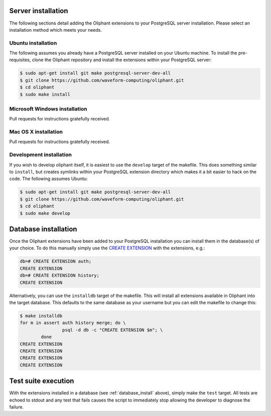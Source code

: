.. _server_install:

===================
Server installation
===================

The following sections detail adding the Oliphant extensions to your PostgreSQL
server installation. Please select an installation method which meets your
needs.


.. _install_ubuntu:

Ubuntu installation
===================

The following assumes you already have a PostgreSQL server installed on your
Ubuntu machine. To install the pre-requisites, clone the Oliphant repository
and install the extensions within your PostgreSQL server:

.. code-block:: console

    $ sudo apt-get install git make postgresql-server-dev-all
    $ git clone https://github.com/waveform-computing/oliphant.git
    $ cd oliphant
    $ sudo make install


.. _install_windows:

Microsoft Windows installation
==============================

Pull requests for instructions gratefully received.


.. _install_mac_os:

Mac OS X installation
=====================

Pull requests for instructions gratefully received.


.. _install_development:

Development installation
========================

If you wish to develop oliphant itself, it is easiest to use the ``develop``
target of the makefile. This does something similar to ``install``, but creates
symlinks within your PostgreSQL extension directory which makes it a bit easier
to hack on the code. The following assumes Ubuntu:

.. code-block:: console

    $ sudo apt-get install git make postgresql-server-dev-all
    $ git clone https://github.com/waveform-computing/oliphant.git
    $ cd oliphant
    $ sudo make develop


.. _database_install:

=====================
Database installation
=====================

Once the Oliphant extensions have been added to your PostgreSQL installation
you can install them in the database(s) of your choice. To do this manually
simply use the `CREATE EXTENSION`_ with the extensions, e.g.:

.. code-block:: psql

    db=# CREATE EXTENSION auth;
    CREATE EXTENSION
    db=# CREATE EXTENSION history;
    CREATE EXTENSION

Alternatively, you can use the ``installdb`` target of the makefile. This will
install all extensions available in Oliphant into the target database. This
defaults to the same database as your username but you can edit the makefile
to change this:

.. code-block:: console

    $ make installdb
    for m in assert auth history merge; do \
                    psql -d db -c "CREATE EXTENSION $m"; \
            done
    CREATE EXTENSION
    CREATE EXTENSION
    CREATE EXTENSION
    CREATE EXTENSION

.. _CREATE EXTENSION: http://www.postgresql.org/docs/9.1/static/sql-createextension.html


.. _test_suite:

====================
Test suite execution
====================

With the extensions installed in a database (see :ref:`database_install`
above), simply make the ``test`` target. All tests are echoed to stdout and any
test that fails causes the script to immediately stop allowing the developer to
diagnose the failure.

